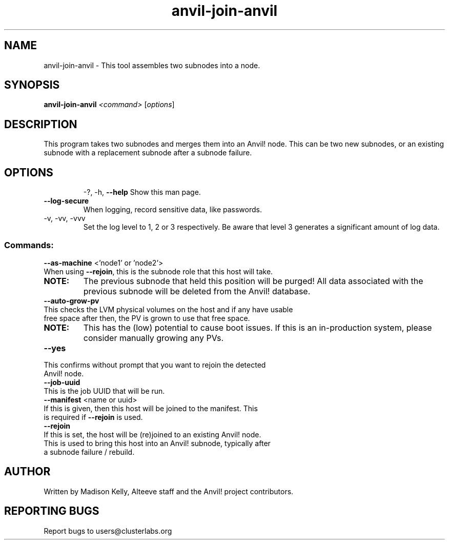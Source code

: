 .\" Manpage for the Anvil! node assembly tool
.\" Contact mkelly@alteeve.com to report issues, concerns or suggestions.
.TH anvil-join-anvil "8" "June 18 2024" "Anvil! Intelligent Availability™ Platform"
.SH NAME
anvil-join-anvil \- This tool assembles two subnodes into a node. 
.SH SYNOPSIS
.B anvil-join-anvil 
\fI\,<command> \/\fR[\fI\,options\/\fR]
.SH DESCRIPTION
This program takes two subnodes and merges them into an Anvil! node. This can be two new subnodes, or an existing subnode with a replacement subnode after a subnode failure.
.TP
.SH OPTIONS
\-?, \-h, \fB\-\-help\fR
Show this man page.
.TP
\fB\-\-log-secure\fR
When logging, record sensitive data, like passwords.
.TP
\-v, \-vv, \-vvv
Set the log level to 1, 2 or 3 respectively. Be aware that level 3 generates a significant amount of log data.
.SS "Commands:"
\fB\-\-as\-machine\fR <'node1' or 'node2'>
.TP
When using \fB\-\-rejoin\fR, this is the subnode role that this host will take. 
.TP
.B NOTE:
The previous subnode that held this position will be purged! All data associated with the previous subnode will be deleted from the Anvil! database.
.TP
\fB\-\-auto\-grow\-pv\fR
.TP
This checks the LVM physical volumes on the host and if any have usable free space after then, the PV is grown to use that free space.
.TP
.B NOTE:
This has the (low) potential to cause boot issues. If this is an in-production system, please consider manually growing any PVs.
.TP
\fB\-\-yes\fR
.TP
This confirms without prompt that you want to rejoin the detected Anvil! node.
.TP
\fB\-\-job\-uuid\fR
.TP
This is the job UUID that will be run. 
.TP
\fB\-\-manifest\fR <name or uuid>
.TP
If this is given, then this host will be joined to the manifest. This is required if \fB\-\-rejoin\fR is used.
.TP
\fB\-\-rejoin\fR
.TP
If this is set, the host will be (re)joined to an existing Anvil! node. This is used to bring this host into an Anvil! subnode, typically after a subnode failure / rebuild.
.IP
.SH AUTHOR
Written by Madison Kelly, Alteeve staff and the Anvil! project contributors.
.SH "REPORTING BUGS"
Report bugs to users@clusterlabs.org
